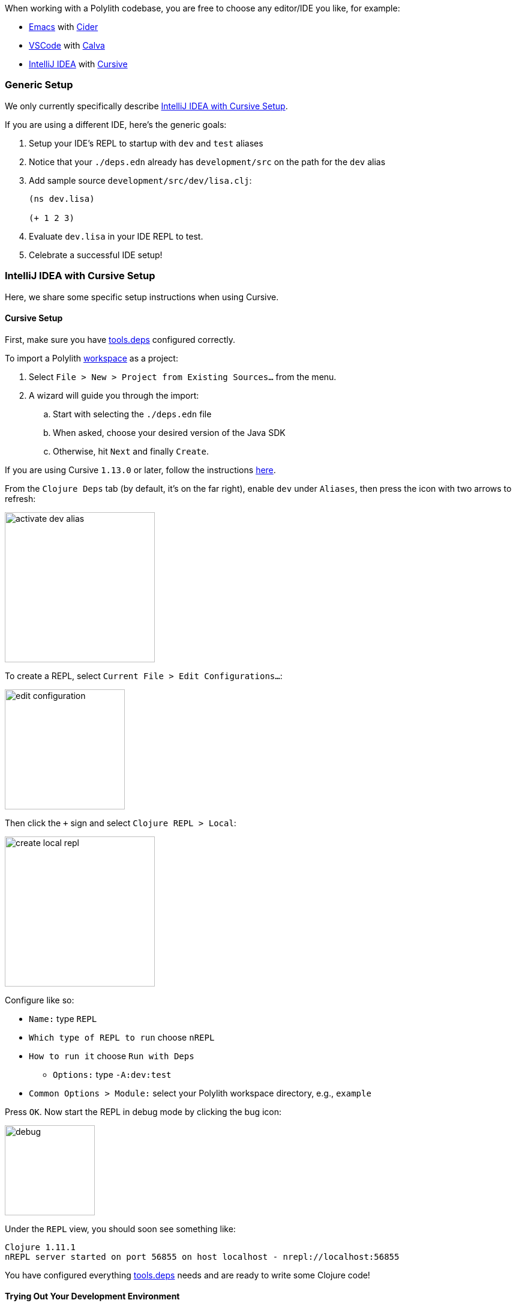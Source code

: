 When working with a Polylith codebase, you are free to choose any editor/IDE you like, for example:

* https://www.gnu.org/software/emacs/[Emacs] with https://cider.mx/[Cider]

* https://code.visualstudio.com/[VSCode] with https://marketplace.visualstudio.com/items?itemName=betterthantomorrow.calva[Calva]

* https://www.jetbrains.com/idea/[IntelliJ IDEA] with https://cursive-ide.com/[Cursive]

=== Generic Setup
We only currently specifically describe <<idea-cursive>>.

If you are using a different IDE, here's the generic goals:

. Setup your IDE's REPL to startup with `dev` and `test` aliases
. Notice that your `./deps.edn` already has `development/src` on the path for the `dev` alias
. Add sample source `development/src/dev/lisa.clj`:
+
[source,clojure]
----
(ns dev.lisa)

(+ 1 2 3)
----
. Evaluate `dev.lisa` in your IDE REPL to test.
. Celebrate a successful IDE setup!

[[idea-cursive]]
=== IntelliJ IDEA with Cursive Setup

Here, we share some specific setup instructions when using Cursive.

==== Cursive Setup
First, make sure you have https://cursive-ide.com/userguide/deps.html[tools.deps] configured correctly.

To import a Polylith xref:workspace.adoc[workspace] as a project:

. Select `File > New > Project from Existing Sources...` from the menu.
. A wizard will guide you through the import:
.. Start with selecting the `./deps.edn` file
.. When asked, choose your desired version of the Java SDK
.. Otherwise, hit `Next` and finally `Create`.

If you are using Cursive `1.13.0` or later, follow the instructions https://cursive-ide.com/userguide/polylith.html[here].

From the `Clojure Deps` tab (by default, it's on the far right), enable `dev` under `Aliases`, then press the icon with two arrows to refresh:

image::images/development/activate-dev-alias.png[width=250]

To create a REPL, select `Current File > Edit Configurations...`:

image::images/development/edit-configuration.png[width=200]

Then click the `+` sign and select `Clojure REPL > Local`:

image::images/development/create-local-repl.png[width=250]

Configure like so:

* `Name:` type `REPL`
* `Which type of REPL to run` choose `nREPL`
* `How to run it` choose `Run with Deps`
** `Options:` type `-A:dev:test`
* `Common Options > Module:` select your Polylith workspace directory, e.g., `example`

Press `OK`. Now start the REPL in debug mode by clicking the bug icon:

image::images/development/debug.png[width=150]

Under the `REPL` view, you should soon see something like:

[source,shell]
----
Clojure 1.11.1
nREPL server started on port 56855 on host localhost - nrepl://localhost:56855
----

You have configured everything https://github.com/clojure/tools.deps[tools.deps] needs and are ready to write some Clojure code!

==== Trying Out Your Development Environment

Look at the generated `./deps.edn` file.
Notice that it already includes `development/src` on the path under the `:dev` alias:

[source,shell]
----
 :aliases  {:dev {:extra-paths ["development/src"]
----

(You might remember we had you enable the `dev` alias above under `Clojure Deps` and for the REPL via `-A:dev:test`.)

To get started, create a dev namespace.
We suggest you use `dev` as a top namespace here, not your xref:workspace.adoc[workspace] top namespace.
This strategy keeps your production code entirely separate from your development code.

One way to structure dev code is to give each developer their own namespace under `dev`.
Following this pattern, create the namespace `dev.lisa`: +
Right-click on the `development/src` directory, select `New > Clojure Namespace`, and type `dev.lisa`.

[[cursive-enable-auto-add]]
A dialog will pop up and ask you if you want to add the file to git:

image::images/development/add-file-to-git.png[width=600]

Check `Don't ask again` and click the `Add` button.

If the namespace is not recognized, you may need to click the icon with two arrows under the `Clojure Deps` tab to refresh:

image::images/development/refresh.png[width=150]

Now you can write some code in `lisa.clj`:

[source,clojure]
----
(ns dev.lisa)

(+ 1 2 3)
----

Load the namespace by sending `(ns dev.lisa)` to the REPL.

Send `(+ 1 2 3)` to the REPL.
You should see `6` in the REPL view.

Congratulations, you now have a working development environment!
